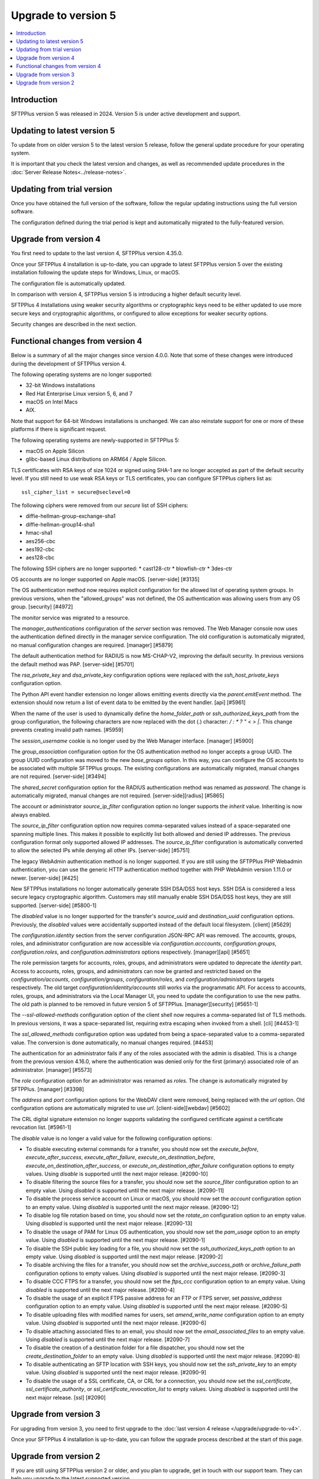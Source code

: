 Upgrade to version 5
====================

..  contents:: :local:


Introduction
------------

SFTPPlus version 5 was released in 2024.
Version 5 is under active development and support.


Updating to latest version 5
----------------------------

To update from on older version 5 to the latest version 5 release,
follow the general update procedure for your operating system.

It is important that you check the latest version and changes,
as well as recommended update procedures in the
:doc:`Server Release Notes<../release-notes>`.


Updating from trial version
---------------------------

Once you have obtained the full version of the software,
follow the regular updating instructions using the full version software.

The configuration defined during the trial period is kept and automatically migrated to the fully-featured version.


Upgrade from version 4
----------------------

You first need to update to the last version 4, SFTPPlus version 4.35.0.

Once your SFTPPlus 4 installation is up-to-date,
you can upgrade to latest SFTPPlus version 5
over the existing installation following the update steps for Windows, Linux, or macOS.

The configuration file is automatically updated.

In comparison with version 4, SFTPPlus version 5 is introducing a higher default security level.

SFTPPlus 4 installations using weaker security algorithms or cryptographic keys need to be either updated to use more secure keys and cryptographic algorithms,
or configured to allow exceptions for weaker security options.

Security changes are described in the next section.


Functional changes from version 4
---------------------------------

Below is a summary of all the major changes since version 4.0.0.
Note that some of these changes were introduced during the development of SFTPPlus version 4.

The following operating systems are no longer supported:

* 32-bit Windows installations
* Red Hat Enterprise Linux version 5, 6, and 7
* macOS on Intel Macs
* AIX.

Note that support for 64-bit Windows installations is unchanged.
We can also reinstate support for one or more of these platforms if there is significant request.

The following operating systems are newly-supported in SFTPPlus 5:

* macOS on Apple Silicon
* glibc-based Linux distributions on ARM64 / Apple Silicon.

TLS certificates with RSA keys of size 1024 or signed using SHA-1 are
no longer accepted as part of the default security level.
If you still need to use weak RSA keys or TLS certificates,
you can configure SFTPPlus ciphers list as::

    ssl_cipher_list = secure@seclevel=0

The following ciphers were removed from our `secure` list of SSH ciphers:

* diffie-hellman-group-exchange-sha1
* diffie-hellman-group14-sha1
* hmac-sha1
* aes256-cbc
* aes192-cbc
* aes128-cbc

The following SSH ciphers are no longer supported:
* cast128-ctr
* blowfish-ctr
* 3des-ctr

OS accounts are no longer supported on Apple macOS. [server-side] [#3135]

The OS authentication method now requires explicit configuration for the
allowed list of operating system groups. In previous versions, when the
"allowed_groups" was not defined, the OS authentication was allowing users
from any OS group. [security] [#4972]

The `monitor` service was migrated to a resource.

The `manager_authentications` configuration of the `server` section was removed.
The Web Manager console now uses the authentication defined directly
in the manager service configuration.
The old configuration is automatically migrated, no manual configuration changes are required. [manager] [#5879]

The default authentication method for RADIUS is now MS-CHAP-V2, improving the default security.
In previous versions the default method was PAP. [server-side] [#5701]

The `rsa_private_key` and `dsa_private_key` configuration options were
replaced with the `ssh_host_private_keys` configuration
option.

The Python API event handler extension no longer allows emitting events directly via the `parent.emitEvent` method. The extension should now return a list of event data to be emitted by the event handler. [api] [#5961]

When the name of the user is used to dynamically define the `home_folder_path` or `ssh_authorized_keys_path` from the group configuration, the following characters are now replaced with the dot (.) character: `\ / : * ? " < > |`.
This change prevents creating invalid path names. [#5959]

The `session_username` cookie is no longer used by the Web Manager interface. [manager] [#5900]

The `group_association` configuration option for the OS authentication method
no longer accepts a group UUID. The group UUID configuration was moved to the
new `base_groups` option. In this way, you can configure the OS accounts to
be associated with multiple SFTPPlus groups.
The existing configurations are automatically migrated, manual changes are not required. [server-side] [#3494]

The `shared_secret` configuration option for the RADIUS authentication method
was renamed as `password`. The change is automatically migrated, manual
changes are not required. [server-side][radius] [#5865]

The account or administrator `source_ip_filter` configuration option no longer supports the `inherit` value. Inheriting is now always enabled.

The `source_ip_filter` configuration option now requires
comma-separated values instead of a space-separated one spanning multiple lines. This
makes it possible to explicitly list both allowed and denied IP addresses.
The previous configuration format only supported allowed IP addresses. The
`source_ip_filter` configuration is automatically converted to allow the
selected IPs while denying all other IPs. [server-side] [#5751]

The legacy WebAdmin authentication method is no longer supported. If you are
still using the SFTPPlus PHP Webadmin authentication, you can use the generic
HTTP authentication method together with PHP WebAdmin version 1.11.0 or
newer. [server-side] [#425]

New SFTPPlus installations no longer automatically generate SSH DSA/DSS host keys.
SSH DSA is considered a less secure legacy cryptographic algorithm.
Customers may still manually enable SSH DSA/DSS host keys, they are still
supported. [server-side] [#5800-1]

The `disabled` value is no longer supported for the transfer's `source_uuid`
and `destination_uuid` configuration options. Previously, the `disabled`
values were accidentally supported instead of the default local filesystem.
[client] [#5629]

The `configuration.identity` section from the server configuration JSON-RPC
API was removed. The accounts, groups, roles, and administrator configuration
are now accessible via `configuration.acccounts`, `configuration.groups`,
`configuration.roles`, and `configuration.administrators` options
respectively. [manager][api] [#5651]

The role permission targets for accounts, roles, groups, and administrators
were updated to deprecate the `identity` part. Access to accounts, roles,
groups, and administrators can now be granted and restricted based on the
`configuration/accounts`, `configuration/groups`, `configuration/roles`, and
`configuration/administrators` targets respectively. The old target
`configuration/identity/accounts` still works via the programmatic API.
For access to accounts, roles, groups, and administrators via the Local
Manager UI, you need to update the configuration to use the new paths.
The old path is planned to be removed in future version 5 of SFTPPlus.
[manager][security] [#5651-1]

The `--ssl-allowed-methods` configuration option of the client shell now
requires a comma-separated list of TLS methods. In previous versions, it was
a space-separated list, requiring extra escaping when invoked from a shell.
[cli] [#4453-1]

The `ssl_allowed_methods` configuration option was updated from being a
space-separated value to a comma-separated value. The conversion is done
automatically, no manual changes required. [#4453]

The authentication for an administrator fails if any of the roles associated
with the admin is disabled. This is a change from the previous version 4.16.0,
where the authentication was denied only for the first (primary)
associated role of an administrator. [manager] [#5573]

The `role` configuration option for an administrator was renamed as `roles`.
The change is automatically migrated by SFTPPlus. [manager] [#3398]

The `address` and `port` configuration options for the WebDAV client were
removed, being replaced with the `url` option. Old configuration options
are automatically migrated to use `url`. [client-side][webdav] [#5602]

The CRL digital signature extension no longer supports validating the configured certificate against a certificate revocation list. [#5961-1]

The `disable` value is no longer a valid value for the following configuration options:

* To disable executing external commands for a transfer, you should now set the
  `execute_before`, `execute_after_success`, `execute_after_failure`,
  `execute_on_destination_before`, `execute_on_destination_after_success`, or
  `execute_on_destination_after_failure` configuration options to empty
  values.
  Using `disable` is supported until the next major release. [#2090-10]
* To disable filtering the source files for a transfer, you should now set the
  `source_filter` configuration option to an empty value.
  Using `disabled` is supported until the next major release. [#2090-11]
* To disable the process service account on Linux or macOS, you should now set
  the `account` configuration option to an empty value.
  Using `disabled` is supported until the next major release. [#2090-12]
* To disable log file rotation based on time, you should now set the `rotate_on`
  configuration option to an empty value.
  Using `disabled` is supported until the next major release. [#2090-13]
* To disable the usage of PAM for Linux OS authentication, you should now set
  the `pam_usage` option to an empty value.
  Using `disabled` is supported until the next major release. [#2090-1]
* To disable the SSH public key loading for a file, you should now set the
  `ssh_authorized_keys_path` option to an empty value.
  Using `disabled` is supported until the next major release. [#2090-2]
* To disable archiving the files for a transfer, you should now set the
  `archive_success_path` or `archive_failure_path` configuration options to
  empty values.
  Using `disabled` is supported until the next major release. [#2090-3]
* To disable CCC FTPS for a transfer, you should now set the `ftps_ccc`
  configuration option to an empty value.
  Using `disabled` is supported until the next major release. [#2090-4]
* To disable the usage of an explicit FTPS passive address for an FTP or FTPS
  server, set `passive_address` configuration option to an empty value.
  Using `disabled` is supported until the next major release. [#2090-5]
* To disable uploading files with modified names for users, set
  `amend_write_name` configuration option to an empty value.
  Using `disabled` is supported until the next major release. [#2090-6]
* To disable attaching associated files to an email, you should now set the
  `email_associated_files` to an empty value.
  Using `disabled` is supported until the next major release. [#2090-7]
* To disable the creation of a destination folder for a file dispatcher, you
  should now set the `create_destination_folder` to an empty value.
  Using `disabled` is supported until the next major release. [#2090-8]
* To disable authenticating an SFTP location with SSH keys, you should now set
  the `ssh_private_key` to an empty value.
  Using `disabled` is supported until the next major release. [#2090-9]
* To disable the usage of a SSL certificate, CA, or CRL for a connection, you
  should now set the `ssl_certificate`, `ssl_certificate_authority`, or
  `ssl_certificate_revocation_list` to empty values.
  Using `disabled` is supported until the next major release. [ssl] [#2090]


Upgrade from version 3
----------------------

For upgrading from version 3,
you need to first upgrade to the :doc:`last version 4 release </upgrade/upgrade-to-v4>`.

Once your SFTPPlus 4 installation is up-to-date, you can follow the upgrade process described at the start of this page.


Upgrade from version 2
----------------------

If you are still using SFTPPlus version 2 or older,
and you plan to upgrade, get in touch with our support team.
They can help you upgrade to the latest supported version.
